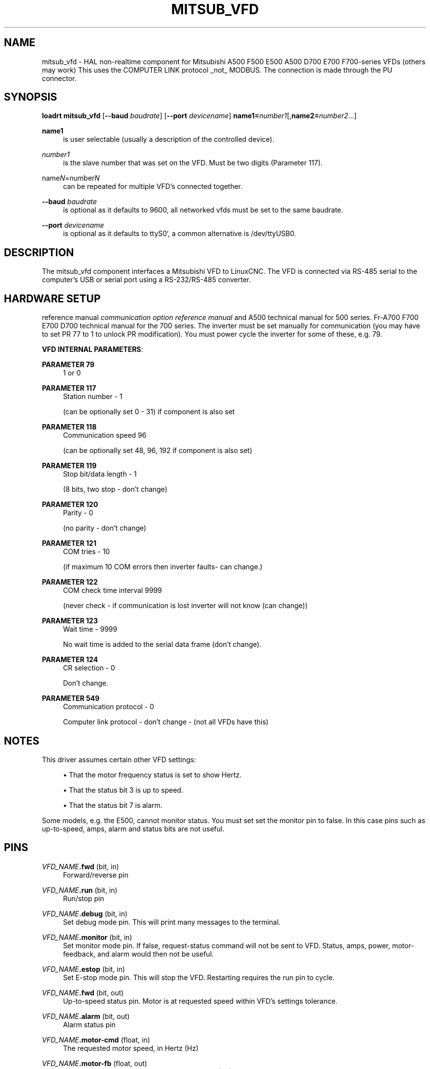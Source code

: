 '\" t
.\"     Title: mitsub_vfd
.\"    Author: [FIXME: author] [see http://www.docbook.org/tdg5/en/html/author]
.\" Generator: DocBook XSL Stylesheets vsnapshot <http://docbook.sf.net/>
.\"      Date: 05/27/2025
.\"    Manual: LinuxCNC Documentation
.\"    Source: LinuxCNC
.\"  Language: English
.\"
.TH "MITSUB_VFD" "1" "05/27/2025" "LinuxCNC" "LinuxCNC Documentation"
.\" -----------------------------------------------------------------
.\" * Define some portability stuff
.\" -----------------------------------------------------------------
.\" ~~~~~~~~~~~~~~~~~~~~~~~~~~~~~~~~~~~~~~~~~~~~~~~~~~~~~~~~~~~~~~~~~
.\" http://bugs.debian.org/507673
.\" http://lists.gnu.org/archive/html/groff/2009-02/msg00013.html
.\" ~~~~~~~~~~~~~~~~~~~~~~~~~~~~~~~~~~~~~~~~~~~~~~~~~~~~~~~~~~~~~~~~~
.ie \n(.g .ds Aq \(aq
.el       .ds Aq '
.\" -----------------------------------------------------------------
.\" * set default formatting
.\" -----------------------------------------------------------------
.\" disable hyphenation
.nh
.\" disable justification (adjust text to left margin only)
.ad l
.\" -----------------------------------------------------------------
.\" * MAIN CONTENT STARTS HERE *
.\" -----------------------------------------------------------------
.SH "NAME"
mitsub_vfd \- HAL non\-realtime component for Mitsubishi A500 F500 E500 A500 D700 E700 F700\-series VFDs (others may work) This uses the COMPUTER LINK protocol _not_ MODBUS\&. The connection is made through the PU connector\&.
.SH "SYNOPSIS"
.sp
\fBloadrt mitsub_vfd\fR [\fB\-\-baud\fR \fIbaudrate\fR] [\fB\-\-port\fR \fIdevicename\fR] \fBname1=\fR\fInumber\fR\fI1\fR[,\fBname2=\fR\fInumber\fR\fI2\fR\&...]
.PP
\fBname1\fR
.RS 4
is user selectable (usually a description of the controlled device)\&.
.RE
.PP
\fInumber1\fR
.RS 4
is the slave number that was set on the VFD\&. Must be two digits (Parameter 117)\&.
.RE
.PP
name\fIN\fR=number\fIN\fR
.RS 4
can be repeated for multiple VFD\(cqs connected together\&.
.RE
.PP
\fB\-\-baud\fR \fIbaudrate\fR
.RS 4
is optional as it defaults to 9600, all networked vfds must be set to the same baudrate\&.
.RE
.PP
\fB\-\-port\fR \fIdevicename\fR
.RS 4
is optional as it defaults to
ttyS0`, a common alternative is
/dev/ttyUSB0\&.
.RE
.SH "DESCRIPTION"
.sp
The mitsub_vfd component interfaces a Mitsubishi VFD to LinuxCNC\&. The VFD is connected via RS\-485 serial to the computer\(cqs USB or serial port using a RS\-232/RS\-485 converter\&.
.SH "HARDWARE SETUP"
.sp
reference manual \fIcommunication option reference manual\fR and A500 technical manual for 500 series\&. Fr\-A700 F700 E700 D700 technical manual for the 700 series\&. The inverter must be set manually for communication (you may have to set PR 77 to 1 to unlock PR modification)\&. You must power cycle the inverter for some of these, e\&.g\&. 79\&.
.sp
\fBVFD INTERNAL PARAMETERS\fR:
.PP
\fBPARAMETER 79\fR
.RS 4
1 or 0
.RE
.PP
\fBPARAMETER 117\fR
.RS 4
Station number \- 1

(can be optionally set 0 \- 31) if component is also set
.RE
.PP
\fBPARAMETER 118\fR
.RS 4
Communication speed 96

(can be optionally set 48, 96, 192 if component is also set)
.RE
.PP
\fBPARAMETER 119\fR
.RS 4
Stop bit/data length \- 1

(8 bits, two stop \- don\(cqt change)
.RE
.PP
\fBPARAMETER 120\fR
.RS 4
Parity \- 0

(no parity \- don\(cqt change)
.RE
.PP
\fBPARAMETER 121\fR
.RS 4
COM tries \- 10

(if maximum 10 COM errors then inverter faults\- can change\&.)
.RE
.PP
\fBPARAMETER 122\fR
.RS 4
COM check time interval 9999

(never check \- if communication is lost inverter will not know (can change))
.RE
.PP
\fBPARAMETER 123\fR
.RS 4
Wait time \- 9999

No wait time is added to the serial data frame (don\(cqt change)\&.
.RE
.PP
\fBPARAMETER 124\fR
.RS 4
CR selection \- 0

Don\(cqt change\&.
.RE
.PP
\fBPARAMETER 549\fR
.RS 4
Communication protocol \- 0

Computer link protocol \- don\(cqt change \- (not all VFDs have this)
.RE
.SH "NOTES"
.sp
This driver assumes certain other VFD settings:
.sp
.RS 4
.ie n \{\
\h'-04'\(bu\h'+03'\c
.\}
.el \{\
.sp -1
.IP \(bu 2.3
.\}
That the motor frequency status is set to show Hertz\&.
.RE
.sp
.RS 4
.ie n \{\
\h'-04'\(bu\h'+03'\c
.\}
.el \{\
.sp -1
.IP \(bu 2.3
.\}
That the status bit 3 is up to speed\&.
.RE
.sp
.RS 4
.ie n \{\
\h'-04'\(bu\h'+03'\c
.\}
.el \{\
.sp -1
.IP \(bu 2.3
.\}
That the status bit 7 is alarm\&.
.RE
.sp
Some models, e\&.g\&. the E500, cannot monitor status\&. You must set set the monitor pin to false\&. In this case pins such as up\-to\-speed, amps, alarm and status bits are not useful\&.
.SH "PINS"
.PP
\fIVFD_NAME\fR\fB\&.fwd\fR (bit, in)
.RS 4
Forward/reverse pin
.RE
.PP
\fIVFD_NAME\fR\fB\&.run\fR (bit, in)
.RS 4
Run/stop pin
.RE
.PP
\fIVFD_NAME\fR\fB\&.debug\fR (bit, in)
.RS 4
Set debug mode pin\&. This will print many messages to the terminal\&.
.RE
.PP
\fIVFD_NAME\fR\fB\&.monitor\fR (bit, in)
.RS 4
Set monitor mode pin\&. If false, request\-status command will not be sent to VFD\&. Status, amps, power, motor\-feedback, and alarm would then not be useful\&.
.RE
.PP
\fIVFD_NAME\fR\fB\&.estop\fR (bit, in)
.RS 4
Set E\-stop mode pin\&. This will stop the VFD\&. Restarting requires the run pin to cycle\&.
.RE
.PP
\fIVFD_NAME\fR\fB\&.fwd\fR (bit, out)
.RS 4
Up\-to\-speed status pin\&. Motor is at requested speed within VFD\(cqs settings tolerance\&.
.RE
.PP
\fIVFD_NAME\fR\fB\&.alarm\fR (bit, out)
.RS 4
Alarm status pin
.RE
.PP
\fIVFD_NAME\fR\fB\&.motor\-cmd\fR (float, in)
.RS 4
The requested motor speed, in Hertz (Hz)
.RE
.PP
\fIVFD_NAME\fR\fB\&.motor\-fb\fR (float, out)
.RS 4
The motor feedback speed (from VFD) in Hertz (Hz)
.RE
.PP
\fIVFD_NAME\fR\fB\&.motor\-amps\fR (float, out)
.RS 4
The motor current, in amperes (A)
.RE
.PP
\fIVFD_NAME\fR\fB\&.motor\-power\fR (float, out)
.RS 4
The motor power
.RE
.PP
\fIVFD_NAME\fR\fB\&.scale\-cmd\fR (float, in)
.RS 4
Motor command\(cqs scale setting defaults to 1
.RE
.PP
\fIVFD_NAME\fR\fB\&.scale\-cmd\fR (float, in)
.RS 4
Motor command\(cqs scale setting defaults to 1
.RE
.PP
\fIVFD_NAME\fR\fB\&.scale\-cmd\fR (float, in)
.RS 4
Motor command\(cqs scale setting defaults to 1
.RE
.PP
\fIVFD_NAME\fR\fB\&.stat\-bit\-0\fR (bit, out)
.RS 4
Raw status bit
.RE
.PP
\fIVFD_NAME\fR\fB\&.stat\-bit\-1\fR (bit, out)
.RS 4
Raw status bit
.RE
.PP
\fIVFD_NAME\fR\fB\&.stat\-bit\-2\fR (bit, out)
.RS 4
Raw status bit
.RE
.PP
\fIVFD_NAME\fR\fB\&.stat\-bit\-3\fR (bit, out)
.RS 4
Raw status bit\&. Configure the VFD so that the function
\fIUp to frequency\fR
or
\fImotor\-at\-speed\fR
is assigned to status bit 3 (parameter 191 for 700 series)\&.
.RE
.PP
\fIVFD_NAME\fR\fB\&.stat\-bit\-4\fR (bit, out)
.RS 4
Raw status bit
.RE
.PP
\fIVFD_NAME\fR\fB\&.stat\-bit\-5\fR (bit, out)
.RS 4
Raw status bit
.RE
.PP
\fIVFD_NAME\fR\fB\&.stat\-bit\-6\fR (bit, out)
.RS 4
Raw status bit
.RE
.PP
\fIVFD_NAME\fR\fB\&.stat\-bit\-7\fR (bit, out)
.RS 4
Raw status bit\&. Configure the VFD so that the function
\fIalarm\fR
is assigned to status bit 7 (parameter 195 for 700 series)
.RE
.SH "SAMPLE HAL"
.sp
.if n \{\
.RS 4
.\}
.nf
loadusr \-Wn coolant mitsub_vfd \-\-port /dev/ttyUSB0 spindle=02 coolant=01
# **************** Spindle VFD setup slave 2 ****************
net spindle\-vel\-cmd spindle\&.motor\-cmd
net spindle\-cw spindle\&.fwd
net spindle\-on spindle\&.run
net spindle\-at\-speed spindle\&.up\-to\-speed
net estop\-out spindle\&.estop
# cmd scaled to RPM (belt/gearbox driven)
setp spindle\&.scale\-cmd \&.135
# feedback is in rpm (recipicale of command)
setp spindle\&.scale\-fb 7\&.411
# turn on monitoring so feedback works
setp spindle\&.monitor 1
net spindle\-speed\-indicator spindle\&.motor\-fb
# *************** Coolant VFD setup slave 1 *****************
net coolant\-flood coolant\&.run
net coolant\-is\-on coolant\&.up\-to\-speed
# cmd and feedback scaled to hertz
setp coolant\&.scale\-cmd 1
setp coolant\&.scale\-fb 1
# command full speed
setp coolant\&.motor\-cmd 60
# allows us to see status
setp coolant\&.monitor 1
net estop\-out coolant\&.estop
.fi
.if n \{\
.RE
.\}
.SH "ISSUES"
.sp
Some models, e\&.g\&. E500, cannot monitor status, so set the monitor pin to false\&. In this case, pins such as up\-to\-speed, amps, alarm and status bits are not useful\&.

